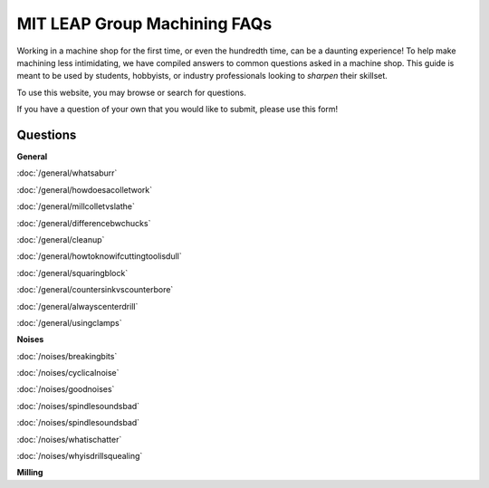 MIT LEAP Group Machining FAQs
==========================

Working in a machine shop for the first time, 
or even the hundredth time, can be a daunting experience! 
To help make machining less intimidating, we have compiled 
answers to common questions asked in a machine shop. This guide 
is meant to be used by students, hobbyists, or industry professionals
looking to *sharpen* their skillset.

To use this website, you may browse or search for questions. 

If you have a question of your own that you would like to submit, please use this form!

Questions
----------
**General**

:doc:`/general/whatsaburr`

:doc:`/general/howdoesacolletwork`

:doc:`/general/millcolletvslathe`

:doc:`/general/differencebwchucks`

:doc:`/general/cleanup`

:doc:`/general/howtoknowifcuttingtoolisdull`

:doc:`/general/squaringblock`

:doc:`/general/countersinkvscounterbore`

:doc:`/general/alwayscenterdrill`

:doc:`/general/usingclamps`

**Noises**

:doc:`/noises/breakingbits`

:doc:`/noises/cyclicalnoise`

:doc:`/noises/goodnoises`

:doc:`/noises/spindlesoundsbad`

:doc:`/noises/spindlesoundsbad`

:doc:`/noises/whatischatter`

:doc:`/noises/whyisdrillsquealing`







**Milling**
